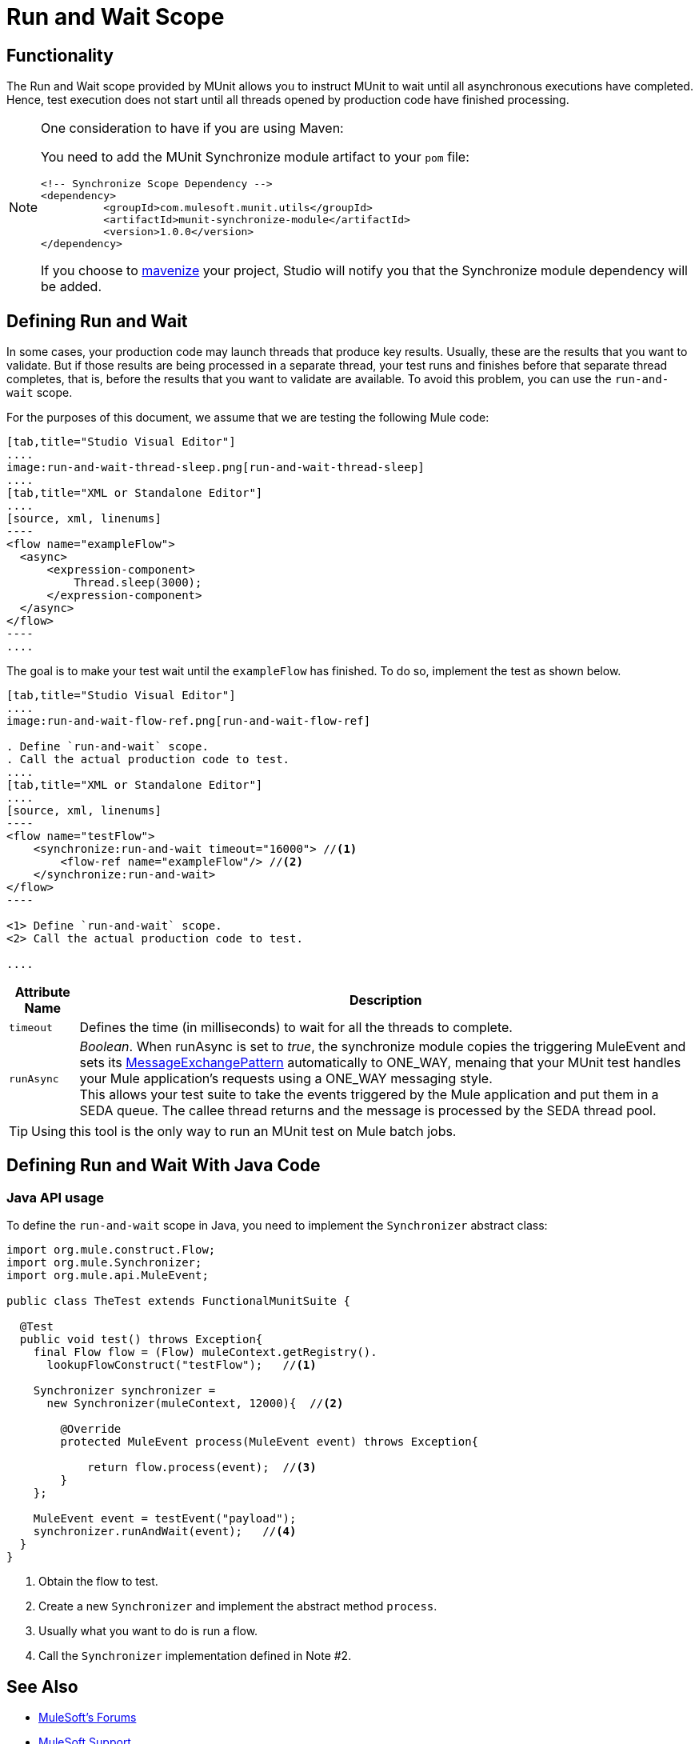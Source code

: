 = Run and Wait Scope
:version-info: 3.7.0 and newer
:keywords: munit, testing, unit testing

== Functionality

The Run and Wait scope provided by MUnit allows you to instruct MUnit to wait until all asynchronous executions have completed. Hence, test execution does not start until all threads opened by production code have finished processing.

[NOTE]
--
One consideration to have if you are using Maven:

You need to add the MUnit Synchronize module artifact to your `pom` file:

[source,xml,linenums]
----
<!-- Synchronize Scope Dependency -->
<dependency>
          <groupId>com.mulesoft.munit.utils</groupId>
          <artifactId>munit-synchronize-module</artifactId>
          <version>1.0.0</version>
</dependency>
----

If you choose to link:/anypoint-studio/v/6/enabling-maven-support-for-a-studio-project[mavenize] your project, Studio will notify you that the Synchronize module dependency will be added.
--


== Defining Run and Wait

In some cases, your production code may launch threads that produce key results. Usually, these are the results that you want to validate. But if those results are being processed in a separate thread, your test runs and finishes before that separate thread completes, that is, before the results that you want to validate are available. To avoid this problem, you can use the `run-and-wait` scope.

For the purposes of this document, we assume that we are testing the following Mule code:


[tabs]
------
[tab,title="Studio Visual Editor"]
....
image:run-and-wait-thread-sleep.png[run-and-wait-thread-sleep]
....
[tab,title="XML or Standalone Editor"]
....
[source, xml, linenums]
----
<flow name="exampleFlow">
  <async>
      <expression-component>
          Thread.sleep(3000);
      </expression-component>
  </async>
</flow>
----
....
------

The goal is to make your test wait until the `exampleFlow` has finished. To do so, implement the test as shown below.

[tabs]
------
[tab,title="Studio Visual Editor"]
....
image:run-and-wait-flow-ref.png[run-and-wait-flow-ref]

. Define `run-and-wait` scope.
. Call the actual production code to test.
....
[tab,title="XML or Standalone Editor"]
....
[source, xml, linenums]
----
<flow name="testFlow">
    <synchronize:run-and-wait timeout="16000"> //<1>
        <flow-ref name="exampleFlow"/> //<2>
    </synchronize:run-and-wait>
</flow>
----

<1> Define `run-and-wait` scope.
<2> Call the actual production code to test.

....
------


[%header%autowidth.spread]
|===
|Attribute Name |Description

|`timeout`
| Defines the time (in milliseconds) to wait for all the threads to complete.

|`runAsync`
| _Boolean_. When runAsync is set to _true_, the synchronize module copies the triggering MuleEvent and sets its link:/mule-user-guide/v/3.8/glossary#messageexchangepattern[MessageExchangePattern] automatically to ONE_WAY, menaing that your MUnit test handles your Mule application's requests using a ONE_WAY messaging style. +
This allows your test suite to take the events triggered by the Mule application and put them in a SEDA queue. The callee thread returns and the message is processed by the SEDA thread pool.

|===

TIP: Using this tool is the only way to run an MUnit test on Mule batch jobs.



== Defining Run and Wait With Java Code

[[java-api-usage]]
=== Java API usage

To define the `run-and-wait` scope in Java, you need to implement the `Synchronizer` abstract class:

[source,java,linenums]
----
import org.mule.construct.Flow;
import org.mule.Synchronizer;
import org.mule.api.MuleEvent;

public class TheTest extends FunctionalMunitSuite {

  @Test
  public void test() throws Exception{
    final Flow flow = (Flow) muleContext.getRegistry().
      lookupFlowConstruct("testFlow");   //<1>

    Synchronizer synchronizer =
      new Synchronizer(muleContext, 12000){  //<2>

        @Override
        protected MuleEvent process(MuleEvent event) throws Exception{

            return flow.process(event);  //<3>
        }
    };

    MuleEvent event = testEvent("payload");
    synchronizer.runAndWait(event);   //<4>
  }
}
----
<1> Obtain the flow to test.
<2> Create a new `Synchronizer` and implement the abstract method `process`.
<3> Usually what you want to do is run a flow.
<4> Call the `Synchronizer` implementation defined in Note #2.

== See Also

* link:http://forums.mulesoft.com[MuleSoft's Forums]
* link:https://www.mulesoft.com/support-and-services/mule-esb-support-license-subscription[MuleSoft Support]
* mailto:support@mulesoft.com[Contact MuleSoft]
